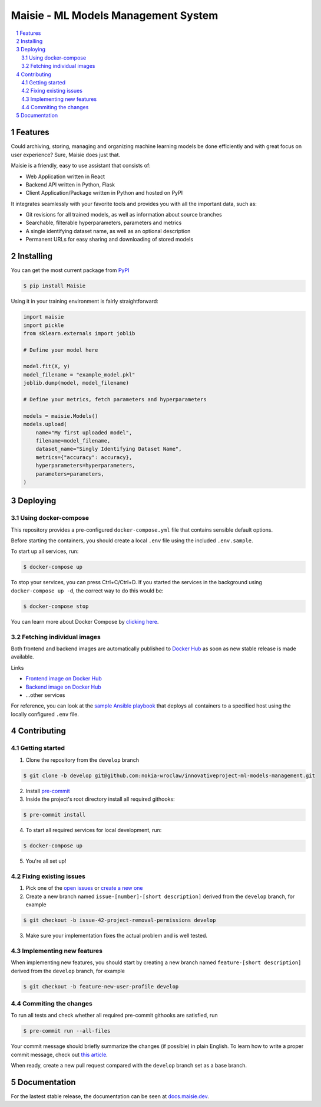 Maisie - ML Models Management System
####################################

.. contents:: \

.. section-numbering::


Features
========

Could archiving, storing, managing and organizing machine learning models be done efficiently and with great focus on user experience? Sure, Maisie does just that. 

Maisie is a friendly, easy to use assistant that consists of:

- Web Application written in React
- Backend API written in Python, Flask
- Client Application/Package written in Python and hosted on PyPI

It integrates seamlessly with your favorite tools and provides you with all the important data, such as:

- Git revisions for all trained models, as well as information about source branches
- Searchable, filterable hyperparameters, parameters and metrics
- A single identifying dataset name, as well as an optional description
- Permanent URLs for easy sharing and downloading of stored models

Installing
==========

You can get the most current package from `PyPI <https://pypi.org/project/Maisie/>`_

.. code-block:: bash

    $ pip install Maisie

Using it in your training environment is fairly straightforward:

.. code-block:: python

    import maisie
    import pickle
    from sklearn.externals import joblib

    # Define your model here

    model.fit(X, y)
    model_filename = "example_model.pkl"
    joblib.dump(model, model_filename)

    # Define your metrics, fetch parameters and hyperparameters

    models = maisie.Models()
    models.upload(
        name="My first uploaded model",
        filename=model_filename,
        dataset_name="Singly Identifying Dataset Name",
        metrics={"accuracy": accuracy},
        hyperparameters=hyperparameters,
        parameters=parameters,
    )

Deploying
=========

Using docker-compose
--------------------

This repository provides a pre-configured ``docker-compose.yml`` file that contains sensible default options. 

Before starting the containers, you should create a local ``.env`` file using the included ``.env.sample``.

To start up all services, run:

.. code-block:: bash

    $ docker-compose up

To stop your services, you can press Ctrl+C/Ctrl+D. If you started the services in the background using  ``docker-compose up -d``, the correct way to do this would be:

.. code-block:: bash

    $ docker-compose stop

You can learn more about Docker Compose by `clicking here <https://docs.docker.com/compose/>`_.

Fetching individual images
--------------------------

Both frontend and backend images are automatically published to `Docker Hub <https://hub.docker.com>`_ as soon as new stable release is made available.

Links

- `Frontend image on Docker Hub <https://hub.docker.com/r/kochanowski/maisie>`_
- `Backend image on Docker Hub <https://hub.docker.com/r/kochanowski/maisie>`_
- ...other services

For reference, you can look at the `sample Ansible playbook <#>`_ that deploys all containers to a specified host using the locally configured ``.env`` file.

Contributing
============

Getting started
---------------

1. Clone the repository from the ``develop`` branch

.. code-block:: bash

    $ git clone -b develop git@github.com:nokia-wroclaw/innovativeproject-ml-models-management.git

2. Install `pre-commit <https://pre-commit.com/#install>`_

3. Inside the project's root directory install all required githooks:

.. code-block:: bash

    $ pre-commit install

4. To start all required services for local development, run:

.. code-block:: bash

    $ docker-compose up

5. You're all set up!

Fixing existing issues
----------------------

1. Pick one of the `open issues <https://github.com/nokia-wroclaw/innovativeproject-ml-models-management/issues>`_ or `create a new one <https://github.com/nokia-wroclaw/innovativeproject-ml-models-management/issues/new>`_

2. Create a new branch named ``issue-[number]-[short description]`` derived from the ``develop`` branch, for example

.. code-block:: bash

    $ git checkout -b issue-42-project-removal-permissions develop

3. Make sure your implementation fixes the actual problem and is well tested. 

Implementing new features
-------------------------

When implementing new features, you should start by creating a new branch named ``feature-[short description]`` derived from the ``develop`` branch, for example

.. code-block:: bash

    $ git checkout -b feature-new-user-profile develop


Commiting the changes
---------------------

To run all tests and check whether all required pre-commit githooks are satisfied, run 

.. code-block:: bash

    $ pre-commit run --all-files

Your commit message should briefly summarize the changes (if possible) in plain English. To learn how to write a proper commit message, check out `this article <https://juffalow.com/other/write-good-git-commit-message>`_.

When ready, create a new pull request compared with the ``develop`` branch set as a base branch.

Documentation
=============

For the lastest stable release, the documentation can be seen at `docs.maisie.dev <https://docs.maisie.dev>`_.
